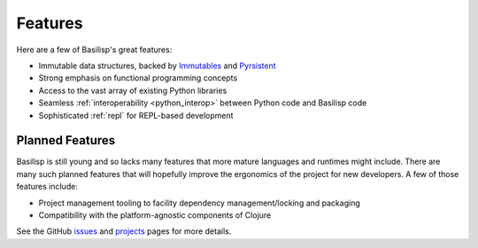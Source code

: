 .. _features:

Features
========

Here are a few of Basilisp's great features:

* Immutable data structures, backed by `Immutables <https://github.com/MagicStack/immutables>`_ and `Pyrsistent <https://github.com/tobgu/pyrsistent>`_
* Strong emphasis on functional programming concepts
* Access to the vast array of existing Python libraries
* Seamless :ref:`interoperability <python_interop>` between Python code and Basilisp code
* Sophisticated :ref:`repl` for REPL-based development

.. _planned_features:

Planned Features
----------------

Basilisp is still young and so lacks many features that more mature languages and runtimes might include.
There are many such planned features that will hopefully improve the ergonomics of the project for new developers.
A few of those features include:

* Project management tooling to facility dependency management/locking and packaging
* Compatibility with the platform-agnostic components of Clojure

See the GitHub `issues <https://github.com/basilisp-lang/basilisp/issues>`_ and `projects <https://github.com/basilisp-lang/basilisp/projects?type=beta>`_ pages for more details.
